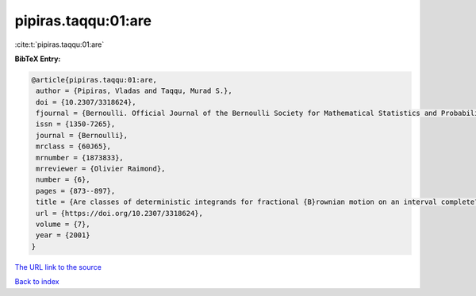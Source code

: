 pipiras.taqqu:01:are
====================

:cite:t:`pipiras.taqqu:01:are`

**BibTeX Entry:**

.. code-block:: bibtex

   @article{pipiras.taqqu:01:are,
    author = {Pipiras, Vladas and Taqqu, Murad S.},
    doi = {10.2307/3318624},
    fjournal = {Bernoulli. Official Journal of the Bernoulli Society for Mathematical Statistics and Probability},
    issn = {1350-7265},
    journal = {Bernoulli},
    mrclass = {60J65},
    mrnumber = {1873833},
    mrreviewer = {Olivier Raimond},
    number = {6},
    pages = {873--897},
    title = {Are classes of deterministic integrands for fractional {B}rownian motion on an interval complete?},
    url = {https://doi.org/10.2307/3318624},
    volume = {7},
    year = {2001}
   }
`The URL link to the source <ttps://doi.org/10.2307/3318624}>`_


`Back to index <../By-Cite-Keys.html>`_
